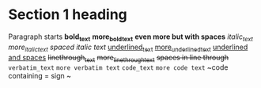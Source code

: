 * Section 1 heading

Paragraph starts
 *bold_text* *more_bold_text* *even more but with spaces*
/italic_text/ /more_italic_text/ /spaced italic text/
_underlined_text_ _more_underlined_text_ _underlined and spaces_
+linethrough_text+ +more_linethrough_text+ +spaces in line through+
=verbatim_text= =more verbatim text=
~code_text~ ~more code text~ ~code containing = sign ~
 
